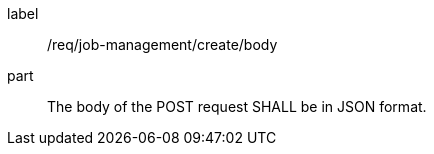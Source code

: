 [[req_deploy-replace-undeploy_deploy_body]]
[requirement]
====
[%metadata]
label:: /req/job-management/create/body
part:: The body of the POST request SHALL be in JSON format.
====
